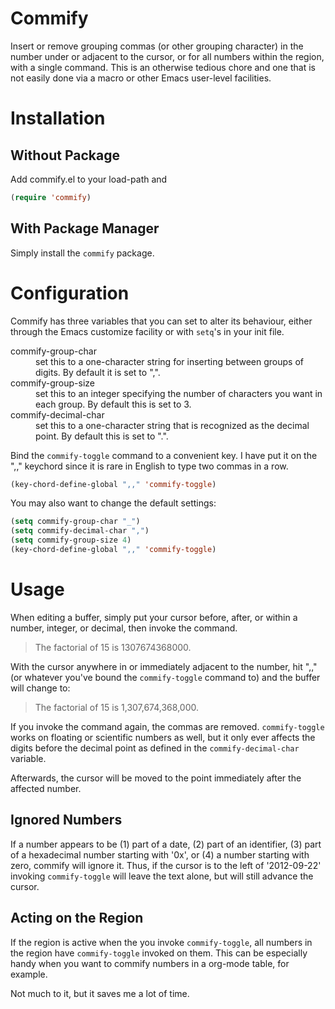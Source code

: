 * Commify
 Insert or remove grouping commas (or other grouping character) in the number
 under or adjacent to the cursor, or for all numbers within the region, with a
 single command.  This is an otherwise tedious chore and one that is not
 easily done via a macro or other Emacs user-level facilities.

* Installation
** Without Package
Add commify.el to your load-path and
#+BEGIN_SRC emacs-lisp
(require 'commify)
#+END_SRC

** With Package Manager
Simply install the ~commify~ package.

* Configuration
Commify has three variables that you can set to alter its behaviour, either
through the Emacs customize facility or with ~setq~'s in your init file.

- commify-group-char :: set this to a one-character string for inserting
     between groups of digits.  By default it is set to ",".
- commify-group-size :: set this to an integer specifying the number of
     characters you want in each group.  By default this is set to 3.
- commify-decimal-char :: set this to a one-character string that is
     recognized as the decimal point.  By default this is set to ".".

Bind the ~commify-toggle~ command to a convenient key.  I have put it on the
",," keychord since it is rare in English to type two commas in a row.
#+BEGIN_SRC emacs-lisp
  (key-chord-define-global ",," 'commify-toggle)
#+END_SRC

You may also want to change the default settings:
#+BEGIN_SRC emacs-lisp
  (setq commify-group-char "_")
  (setq commify-decimal-char ",")
  (setq commify-group-size 4)
  (key-chord-define-global ",," 'commify-toggle)
#+END_SRC

* Usage
When editing a buffer, simply put your cursor before, after, or within a
number, integer, or decimal, then invoke the command.
#+BEGIN_QUOTE
  The factorial of 15 is 1307674368000.
#+END_QUOTE

With the cursor anywhere in or immediately adjacent to the number, hit ",,"
(or whatever you've bound the ~commify-toggle~ command to) and the buffer will
change to:
#+BEGIN_QUOTE
  The factorial of 15 is 1,307,674,368,000.
#+END_QUOTE

If you invoke the command again, the commas are removed.  ~commify-toggle~
works on floating or scientific numbers as well, but it only ever affects the
digits before the decimal point as defined in the ~commify-decimal-char~
variable.

Afterwards, the cursor will be moved to the point immediately after the
affected number.

** Ignored Numbers
If a number appears to be (1) part of a date, (2) part of an identifier, (3)
part of a hexadecimal number starting with '0x', or (4) a number starting with
zero, commify will ignore it.  Thus, if the cursor is to the left of
'2012-09-22' invoking ~commify-toggle~ will leave the text alone, but will
still advance the cursor.

** Acting on the Region
If the region is active when the you invoke ~commify-toggle~, all numbers in
the region have ~commify-toggle~ invoked on them.  This can be especially
handy when you want to commify numbers in a org-mode table, for example.

Not much to it, but it saves me a lot of time.
